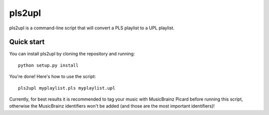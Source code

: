 =======
pls2upl
=======

pls2upl is a command-line script that will convert a PLS playlist to a UPL
playlist.


Quick start
-----------

You can install pls2upl by cloning the repository and running::

    python setup.py install

You're done! Here's how to use the script::

    pls2upl myplaylist.pls myplaylist.upl

Currently, for best results it is recommended to tag your music with MusicBrainz
Picard before running this script, otherwise the MusicBrainz identifiers won't
be added (and those are the most important identifiers)!
